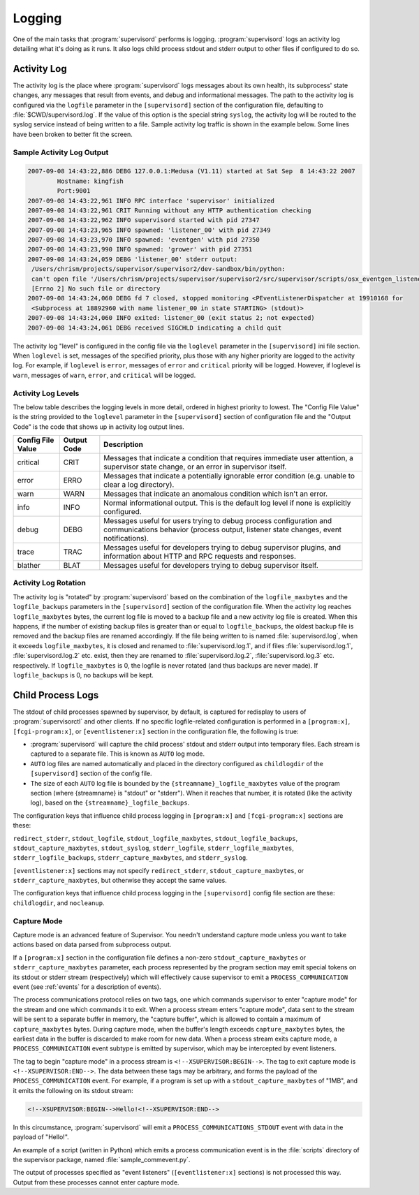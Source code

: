 Logging
=======

One of the main tasks that :program:`supervisord` performs is logging.
:program:`supervisord` logs an activity log detailing what it's doing
as it runs.  It also logs child process stdout and stderr output to
other files if configured to do so.

Activity Log
------------

The activity log is the place where :program:`supervisord` logs
messages about its own health, its subprocess' state changes, any
messages that result from events, and debug and informational
messages.  The path to the activity log is configured via the
``logfile`` parameter in the ``[supervisord]`` section of the
configuration file, defaulting to :file:`$CWD/supervisord.log`.  If
the value of this option is the special string ``syslog``, the
activity log will be routed to the syslog service instead of being
written to a file.  Sample activity log traffic is shown in the
example below.  Some lines have been broken to better fit the screen.

Sample Activity Log Output
~~~~~~~~~~~~~~~~~~~~~~~~~~~

.. code-block:: text

   2007-09-08 14:43:22,886 DEBG 127.0.0.1:Medusa (V1.11) started at Sat Sep  8 14:43:22 2007
           Hostname: kingfish
           Port:9001
   2007-09-08 14:43:22,961 INFO RPC interface 'supervisor' initialized
   2007-09-08 14:43:22,961 CRIT Running without any HTTP authentication checking
   2007-09-08 14:43:22,962 INFO supervisord started with pid 27347
   2007-09-08 14:43:23,965 INFO spawned: 'listener_00' with pid 27349
   2007-09-08 14:43:23,970 INFO spawned: 'eventgen' with pid 27350
   2007-09-08 14:43:23,990 INFO spawned: 'grower' with pid 27351
   2007-09-08 14:43:24,059 DEBG 'listener_00' stderr output:
    /Users/chrism/projects/supervisor/supervisor2/dev-sandbox/bin/python:
    can't open file '/Users/chrism/projects/supervisor/supervisor2/src/supervisor/scripts/osx_eventgen_listener.py':
    [Errno 2] No such file or directory
   2007-09-08 14:43:24,060 DEBG fd 7 closed, stopped monitoring <PEventListenerDispatcher at 19910168 for
    <Subprocess at 18892960 with name listener_00 in state STARTING> (stdout)>
   2007-09-08 14:43:24,060 INFO exited: listener_00 (exit status 2; not expected)
   2007-09-08 14:43:24,061 DEBG received SIGCHLD indicating a child quit

The activity log "level" is configured in the config file via the
``loglevel`` parameter in the ``[supervisord]`` ini file section.
When ``loglevel`` is set, messages of the specified priority, plus
those with any higher priority are logged to the activity log.  For
example, if ``loglevel`` is ``error``, messages of ``error`` and
``critical`` priority will be logged.  However, if loglevel is
``warn``, messages of ``warn``, ``error``, and ``critical`` will be
logged.

.. _activity_log_levels:

Activity Log Levels
~~~~~~~~~~~~~~~~~~~

The below table describes the logging levels in more detail, ordered
in highest priority to lowest.  The "Config File Value" is the string
provided to the ``loglevel`` parameter in the ``[supervisord]``
section of configuration file and the "Output Code" is the code that
shows up in activity log output lines.

=================   ===========   ============================================
Config File Value   Output Code   Description
=================   ===========   ============================================
critical            CRIT          Messages that indicate a condition that
                                  requires immediate user attention, a
                                  supervisor state change, or an error in
                                  supervisor itself.
error               ERRO          Messages that indicate a potentially
                                  ignorable error condition (e.g. unable to
                                  clear a log directory).
warn                WARN          Messages that indicate an anomalous
                                  condition which isn't an error.
info                INFO          Normal informational output.  This is the
                                  default log level if none is explicitly
                                  configured.
debug               DEBG          Messages useful for users trying to debug
                                  process configuration and communications
                                  behavior (process output, listener state
                                  changes, event notifications).
trace               TRAC          Messages useful for developers trying to
                                  debug supervisor plugins, and information
                                  about HTTP and RPC requests and responses.
blather             BLAT          Messages useful for developers trying to
                                  debug supervisor itself.
=================   ===========   ============================================

Activity Log Rotation
~~~~~~~~~~~~~~~~~~~~~

The activity log is "rotated" by :program:`supervisord` based on the
combination of the ``logfile_maxbytes`` and the ``logfile_backups``
parameters in the ``[supervisord]`` section of the configuration file.
When the activity log reaches ``logfile_maxbytes`` bytes, the current
log file is moved to a backup file and a new activity log file is
created.  When this happens, if the number of existing backup files is
greater than or equal to ``logfile_backups``, the oldest backup file
is removed and the backup files are renamed accordingly.  If the file
being written to is named :file:`supervisord.log`, when it exceeds
``logfile_maxbytes``, it is closed and renamed to
:file:`supervisord.log.1`, and if files :file:`supervisord.log.1`,
:file:`supervisord.log.2` etc. exist, then they are renamed to
:file:`supervisord.log.2`, :file:`supervisord.log.3` etc.
respectively.  If ``logfile_maxbytes`` is 0, the logfile is never
rotated (and thus backups are never made).  If ``logfile_backups`` is
0, no backups will be kept.

Child Process Logs
------------------

The stdout of child processes spawned by supervisor, by default, is
captured for redisplay to users of :program:`supervisorctl` and other
clients.  If no specific logfile-related configuration is performed in
a ``[program:x]``, ``[fcgi-program:x]``, or ``[eventlistener:x]``
section in the configuration file, the following is true:

- :program:`supervisord` will capture the child process' stdout and
  stderr output into temporary files.  Each stream is captured to a
  separate file.  This is known as ``AUTO`` log mode.

- ``AUTO`` log files are named automatically and placed in the
  directory configured as ``childlogdir`` of the ``[supervisord]``
  section of the config file.

- The size of each ``AUTO`` log file is bounded by the
  ``{streamname}_logfile_maxbytes`` value of the program section
  (where {streamname} is "stdout" or "stderr").  When it reaches that
  number, it is rotated (like the activity log), based on the
  ``{streamname}_logfile_backups``.

The configuration keys that influence child process logging in
``[program:x]`` and ``[fcgi-program:x]`` sections are these:

``redirect_stderr``, ``stdout_logfile``, ``stdout_logfile_maxbytes``,
``stdout_logfile_backups``, ``stdout_capture_maxbytes``, ``stdout_syslog``,
``stderr_logfile``, ``stderr_logfile_maxbytes``,
``stderr_logfile_backups``, ``stderr_capture_maxbytes``, and
``stderr_syslog``.

``[eventlistener:x]`` sections may not specify
``redirect_stderr``, ``stdout_capture_maxbytes``, or
``stderr_capture_maxbytes``, but otherwise they accept the same values.

The configuration keys that influence child process logging in the
``[supervisord]`` config file section are these:
``childlogdir``, and ``nocleanup``.

.. _capture_mode:

Capture Mode
~~~~~~~~~~~~

Capture mode is an advanced feature of Supervisor.  You needn't
understand capture mode unless you want to take actions based on data
parsed from subprocess output.

If a ``[program:x]`` section in the configuration file defines a
non-zero ``stdout_capture_maxbytes`` or ``stderr_capture_maxbytes``
parameter, each process represented by the program section may emit
special tokens on its stdout or stderr stream (respectively) which
will effectively cause supervisor to emit a ``PROCESS_COMMUNICATION``
event (see :ref:`events` for a description of events).

The process communications protocol relies on two tags, one which
commands supervisor to enter "capture mode" for the stream and one
which commands it to exit.  When a process stream enters "capture
mode", data sent to the stream will be sent to a separate buffer in
memory, the "capture buffer", which is allowed to contain a maximum of
``capture_maxbytes`` bytes.  During capture mode, when the buffer's
length exceeds ``capture_maxbytes`` bytes, the earliest data in the
buffer is discarded to make room for new data.  When a process stream
exits capture mode, a ``PROCESS_COMMUNICATION`` event subtype is
emitted by supervisor, which may be intercepted by event listeners.

The tag to begin "capture mode" in a process stream is
``<!--XSUPERVISOR:BEGIN-->``.  The tag to exit capture mode is
``<!--XSUPERVISOR:END-->``.  The data between these tags may be
arbitrary, and forms the payload of the ``PROCESS_COMMUNICATION``
event.  For example, if a program is set up with a
``stdout_capture_maxbytes`` of "1MB", and it emits the following on
its stdout stream:

.. code-block:: text

   <!--XSUPERVISOR:BEGIN-->Hello!<!--XSUPERVISOR:END-->

In this circumstance, :program:`supervisord` will emit a
``PROCESS_COMMUNICATIONS_STDOUT`` event with data in the payload of
"Hello!".

An example of a script (written in Python) which emits a process
communication event is in the :file:`scripts` directory of the
supervisor package, named :file:`sample_commevent.py`.

The output of processes specified as "event listeners"
(``[eventlistener:x]`` sections) is not processed this way.
Output from these processes cannot enter capture mode.
